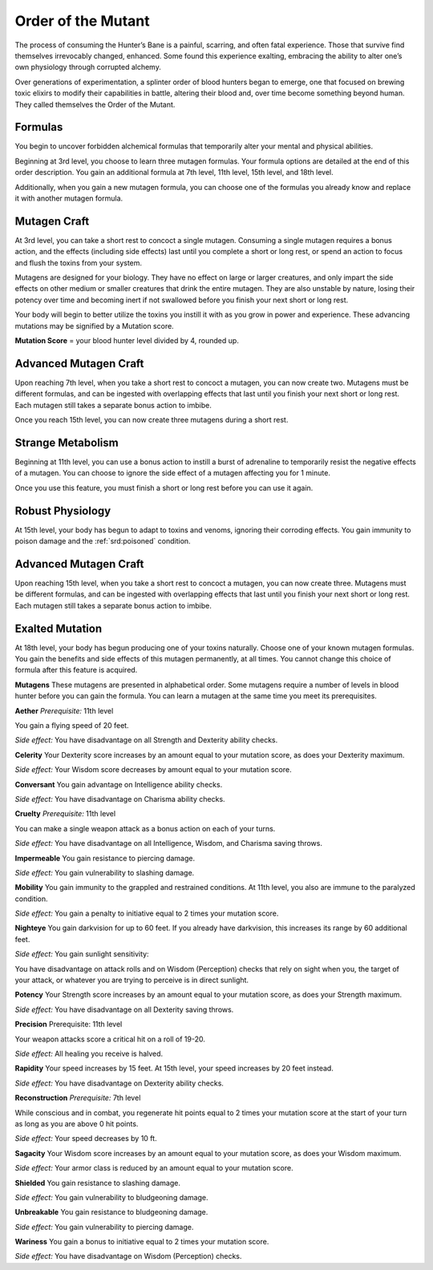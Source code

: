 .. _srd:bloodhunter-mutant-archetype:

Order of the Mutant
^^^^^^^^^^^^^^^^^^^

The process of consuming the Hunter’s Bane is a painful, scarring, and often fatal experience.
Those that survive find themselves irrevocably changed, enhanced. Some found this experience
exalting, embracing the ability to alter one’s own physiology through corrupted alchemy.

Over generations of experimentation, a splinter order of blood hunters began to emerge, one
that focused on brewing toxic elixirs to modify their capabilities in battle, altering their
blood and, over time become something beyond human. They called themselves the Order of the Mutant.

Formulas
~~~~~~~~

You begin to uncover forbidden alchemical formulas that temporarily alter your mental and
physical abilities.

Beginning at 3rd level, you choose to learn three mutagen formulas. Your formula options are
detailed at the end of this order description. You gain an additional formula at 7th level, 11th
level, 15th level, and 18th level.

Additionally, when you gain a new mutagen formula, you can choose one of the formulas you already
know and replace it with another mutagen formula.

Mutagen Craft
~~~~~~~~~~~~~
At 3rd level, you can take a short rest to concoct a single mutagen. Consuming a single mutagen
requires a bonus action, and the effects (including side effects) last until you complete a short
or long rest, or spend an action to focus and flush the toxins from your system.

Mutagens are designed for your biology. They have no effect on large or larger creatures, and only
impart the side effects on other medium or smaller creatures that drink the entire mutagen. They are
also unstable by nature, losing their potency over time and becoming inert if not swallowed before you
finish your next short or long rest.

Your body will begin to better utilize the toxins you instill it with as you grow in power and experience.
These advancing mutations may be signified by a Mutation score.

**Mutation Score** = your blood hunter level divided by 4, rounded up.

Advanced Mutagen Craft
~~~~~~~~~~~~~~~~~~~~~~

Upon reaching 7th level, when you take a short rest to concoct a mutagen, you can now create two.
Mutagens must be different formulas, and can be ingested with overlapping effects that last until you
finish your next short or long rest. Each mutagen still takes a separate bonus action to imbibe.

Once you reach 15th level, you can now create three mutagens during a short rest.

Strange Metabolism
~~~~~~~~~~~~~~~~~~

Beginning at 11th level, you can use a bonus action to instill a burst of adrenaline to temporarily resist
the negative effects of a mutagen. You can choose to ignore the side effect of a mutagen affecting you
for 1 minute.

Once you use this feature, you must finish a short or long rest before you can use it again.

Robust Physiology
~~~~~~~~~~~~~~~~~

At 15th level, your body has begun to adapt to toxins and venoms, ignoring their corroding effects. You gain
immunity to poison damage and the :ref:`srd:poisoned` condition.

Advanced Mutagen Craft
~~~~~~~~~~~~~~~~~~~~~~

Upon reaching 15th level, when you take a short rest to concoct a mutagen, you can now create three. Mutagens
must be different formulas, and can be ingested with overlapping effects that last until you finish your next
short or long rest. Each mutagen still takes a separate bonus action to imbibe.

Exalted Mutation
~~~~~~~~~~~~~~~~

At 18th level, your body has begun producing one of your toxins naturally. Choose one of your known mutagen
formulas. You gain the benefits and side effects of this mutagen permanently, at all times. You cannot change
this choice of formula after this feature is acquired.

**Mutagens**
These mutagens are presented in alphabetical order. Some mutagens require a number of levels in blood hunter
before you can gain the formula. You can learn a mutagen at the same time you meet its prerequisites.

**Aether**
*Prerequisite:* 11th level

You gain a flying speed of 20 feet.

*Side effect:* You have disadvantage on all Strength and Dexterity ability checks.

**Celerity**
Your Dexterity score increases by an amount equal to your mutation score, as does your Dexterity maximum.

*Side effect:* Your Wisdom score decreases by amount equal to your mutation score.

**Conversant**
You gain advantage on Intelligence ability checks.

*Side effect:* You have disadvantage on Charisma ability checks.

**Cruelty**
*Prerequisite:* 11th level

You can make a single weapon attack as a bonus action on each of your turns.

*Side effect:* You have disadvantage on all Intelligence, Wisdom, and Charisma saving throws.

**Impermeable**
You gain resistance to piercing damage.

*Side effect:* You gain vulnerability to slashing damage.

**Mobility**
You gain immunity to the grappled and restrained conditions. At 11th level, you also are immune to the paralyzed condition.  

*Side effect:* You gain a penalty to initiative equal to 2 times your mutation score.

**Nighteye**
You gain darkvision for up to 60 feet. If you already have darkvision, this increases its range by 60 additional feet.

*Side effect:* You gain sunlight sensitivity:

You have disadvantage on attack rolls and on Wisdom (Perception) checks that rely on sight when you, the target of
your attack, or whatever you are trying to perceive is in direct sunlight.

**Potency**
Your Strength score increases by an amount equal to your mutation score, as does your Strength maximum.

*Side effect:* You have disadvantage on all Dexterity saving throws.

**Precision**
Prerequisite: 11th level

Your weapon attacks score a critical hit on a roll of 19-20.

*Side effect:* All healing you receive is halved.

**Rapidity**
Your speed increases by 15 feet. At 15th level, your speed increases by 20 feet instead.

*Side effect:*  You have disadvantage on Dexterity ability checks.

**Reconstruction**
*Prerequisite:* 7th level

While conscious and in combat, you regenerate hit points equal to 2 times your mutation score at the start of your turn as
long as you are above 0 hit points.

*Side effect:* Your speed decreases by 10 ft.

**Sagacity**
Your Wisdom score increases by an amount equal to your mutation score, as does your Wisdom maximum.

*Side effect:* Your armor class is reduced by an amount equal to your mutation score.

**Shielded**
You gain resistance to slashing damage.

*Side effect:* You gain vulnerability to bludgeoning damage.

**Unbreakable**
You gain resistance to bludgeoning damage.

*Side effect:* You gain vulnerability to piercing damage.

**Wariness**
You gain a bonus to initiative equal to 2 times your mutation score.

*Side effect:* You have disadvantage on Wisdom (Perception) checks.